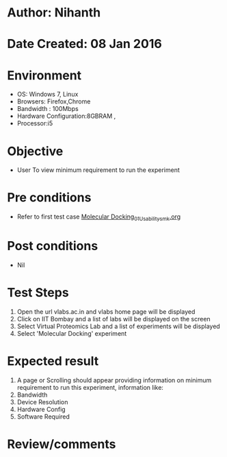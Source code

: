 * Author: Nihanth
* Date Created: 08 Jan 2016
* Environment
  - OS: Windows 7, Linux
  - Browsers: Firefox,Chrome
  - Bandwidth : 100Mbps
  - Hardware Configuration:8GBRAM , 
  - Processor:i5

* Objective
  - User To view minimum requirement to run the experiment

* Pre conditions
  - Refer to first test case [[https://github.com/Virtual-Labs/protein-engg-iitb/blob/master/test-cases/integration_test-cases/Molecular Docking/Molecular Docking_01_Usability_smk.org][Molecular Docking_01_Usability_smk.org]]

* Post conditions
  - Nil
* Test Steps
  1. Open the url vlabs.ac.in and vlabs home page will be displayed
  2. Click on IIT Bombay and a list of labs will be displayed on the screen 
  3. Select Virtual Proteomics Lab and a list of experiments will be displayed 
  4. Select  'Molecular Docking' experiment

* Expected result
  1. A page or Scrolling should appear providing information on minimum requirement to run this experiment, information like:
  2. Bandwidth
  3. Device Resolution
  4. Hardware Config
  5. Software Required

* Review/comments



